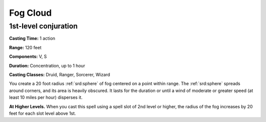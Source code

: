 
.. _srd:fog-cloud:

Fog Cloud
-------------------------------------------------------------

1st-level conjuration
^^^^^^^^^^^^^^^^^^^^^

**Casting Time:** 1 action

**Range:** 120 feet

**Components:** V, S

**Duration:** Concentration, up to 1 hour

**Casting Classes:** Druid, Ranger, Sorcerer, Wizard

You create a 20 foot radius :ref:`srd:sphere` of fog centered on a point within
range. The :ref:`srd:sphere` spreads around corners, and its area is heavily
obscured. It lasts for the duration or until a wind of moderate or
greater speed (at least 10 miles per hour) disperses it.

**At Higher Levels.** When you cast this spell using a spell slot of 2nd
level or higher, the radius of the fog increases by 20 feet for each
slot level above 1st.
